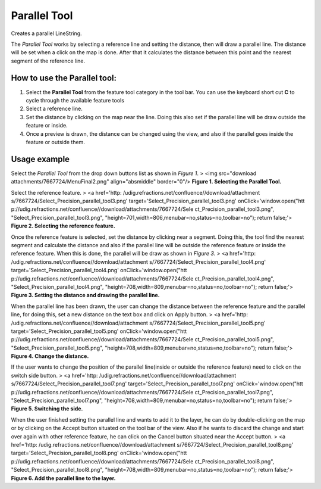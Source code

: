 


Parallel Tool
~~~~~~~~~~~~~

Creates a parallel LineString.

The *Parallel Tool* works by selecting a reference line and setting
the distance, then will draw a parallel line. The distance will be set
when a click on the map is done. After that it calculates the distance
between this point and the nearest segment of the reference line.



How to use the Parallel tool:
-----------------------------


#. Select the **Parallel Tool** from the feature tool category in the
   tool bar. You can use the keyboard short cut **C** to cycle through
   the available feature tools
#. Select a reference line.
#. Set the distance by clicking on the map near the line. Doing this
   also set if the parallel line will be draw outside the feature or
   inside.
#. Once a preview is drawn, the distance can be changed using the
   view, and also if the parallel goes inside the feature or outside
   them.




Usage example
-------------

Select the *Parallel Tool* from the drop down buttons list as shown in
*Figure 1*.
> <img src="download attachments/7667724/MenuFinal2.png"
align="absmiddle" border="0"/>
**Figure 1. Selecting the Parallel Tool.**

Select the reference feature.
> <a href='http: /udig.refractions.net/confluence//download/attachment
s/7667724/Select_Precision_parallel_tool3.png'
target='Select_Precision_parallel_tool3.png' onClick='window.open("htt
p://udig.refractions.net/confluence//download/attachments/7667724/Sele
ct_Precision_parallel_tool3.png",
"Select_Precision_parallel_tool3.png",
"height=701,width=806,menubar=no,status=no,toolbar=no"); return
false;'>
**Figure 2. Selecting the reference feature.**

Once the reference feature is selected, set the distance by clicking
near a segment. Doing this, the tool find the nearest segment and
calculate the distance and also if the parallel line will be outside
the reference feature or inside the reference feature. When this is
done, the parallel will be draw as shown in *Figure 3*.
> <a href='http: /udig.refractions.net/confluence//download/attachment
s/7667724/Select_Precision_parallel_tool4.png'
target='Select_Precision_parallel_tool4.png' onClick='window.open("htt
p://udig.refractions.net/confluence//download/attachments/7667724/Sele
ct_Precision_parallel_tool4.png",
"Select_Precision_parallel_tool4.png",
"height=708,width=809,menubar=no,status=no,toolbar=no"); return
false;'>
**Figure 3. Setting the distance and drawing the parallel line.**

When the parallel line has been drawn, the user can change the
distance between the reference feature and the parallel line, for
doing this, set a new distance on the text box and click on Apply
button.
> <a href='http: /udig.refractions.net/confluence//download/attachment
s/7667724/Select_Precision_parallel_tool5.png'
target='Select_Precision_parallel_tool5.png' onClick='window.open("htt
p://udig.refractions.net/confluence//download/attachments/7667724/Sele
ct_Precision_parallel_tool5.png",
"Select_Precision_parallel_tool5.png",
"height=708,width=809,menubar=no,status=no,toolbar=no"); return
false;'>
**Figure 4. Change the distance.**

If the user wants to change the position of the parallel line(inside
or outside the reference feature) need to click on the switch side
button.
> <a href='http: /udig.refractions.net/confluence//download/attachment
s/7667724/Select_Precision_parallel_tool7.png'
target='Select_Precision_parallel_tool7.png' onClick='window.open("htt
p://udig.refractions.net/confluence//download/attachments/7667724/Sele
ct_Precision_parallel_tool7.png",
"Select_Precision_parallel_tool7.png",
"height=708,width=809,menubar=no,status=no,toolbar=no"); return
false;'>
**Figure 5. Switching the side.**

When the user finished setting the parallel line and wants to add it
to the layer, he can do by double-clicking on the map or by clicking
on the Accept button situated on the tool bar of the view. Also if he
wants to discard the change and start over again with other reference
feature, he can click on the Cancel button situated near the Accept
button.
> <a href='http: /udig.refractions.net/confluence//download/attachment
s/7667724/Select_Precision_parallel_tool8.png'
target='Select_Precision_parallel_tool8.png' onClick='window.open("htt
p://udig.refractions.net/confluence//download/attachments/7667724/Sele
ct_Precision_parallel_tool8.png",
"Select_Precision_parallel_tool8.png",
"height=708,width=809,menubar=no,status=no,toolbar=no"); return
false;'>
**Figure 6. Add the parallel line to the layer.**



